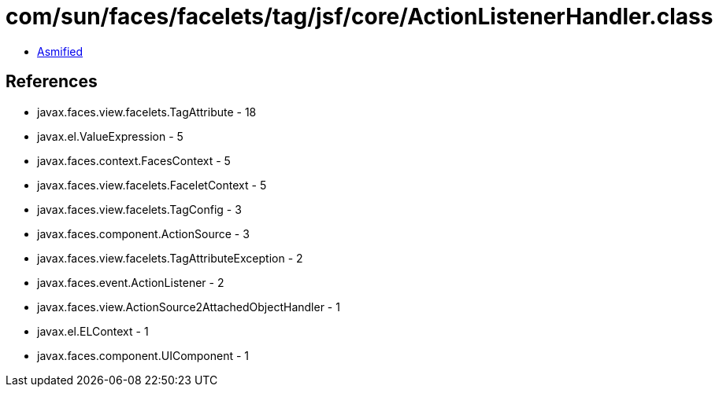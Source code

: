 = com/sun/faces/facelets/tag/jsf/core/ActionListenerHandler.class

 - link:ActionListenerHandler-asmified.java[Asmified]

== References

 - javax.faces.view.facelets.TagAttribute - 18
 - javax.el.ValueExpression - 5
 - javax.faces.context.FacesContext - 5
 - javax.faces.view.facelets.FaceletContext - 5
 - javax.faces.view.facelets.TagConfig - 3
 - javax.faces.component.ActionSource - 3
 - javax.faces.view.facelets.TagAttributeException - 2
 - javax.faces.event.ActionListener - 2
 - javax.faces.view.ActionSource2AttachedObjectHandler - 1
 - javax.el.ELContext - 1
 - javax.faces.component.UIComponent - 1
